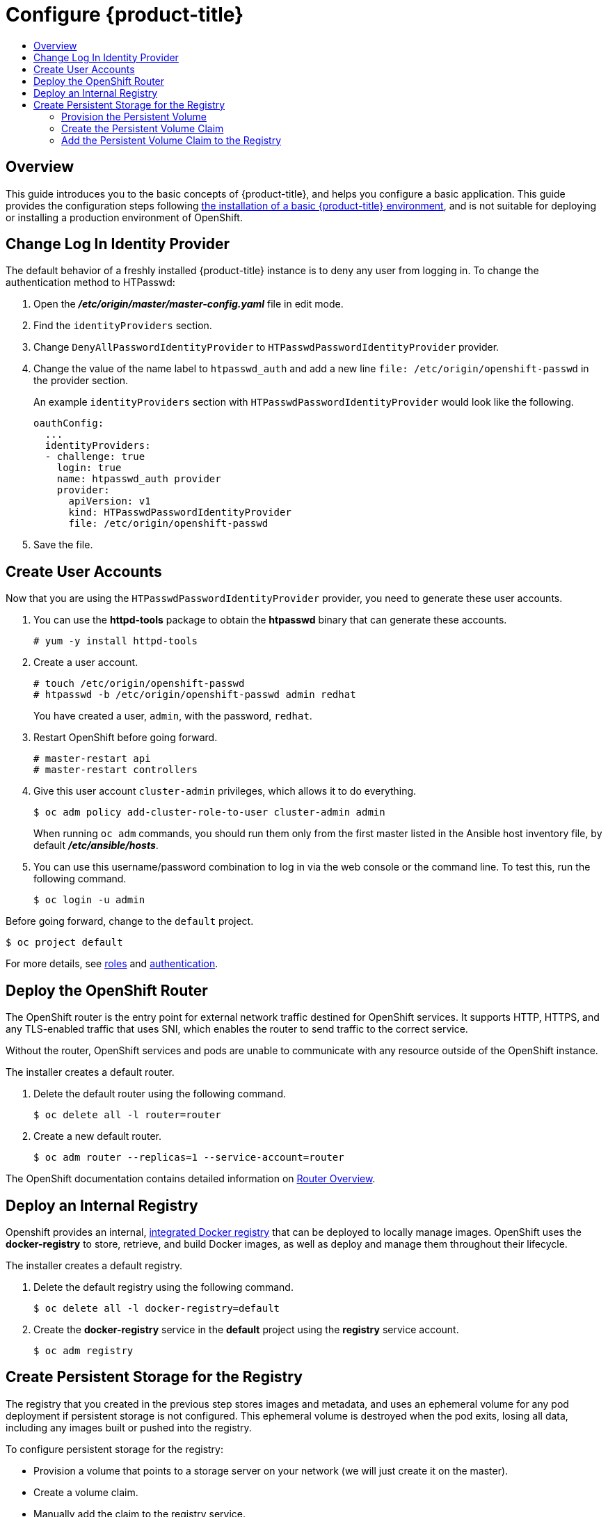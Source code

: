 [[getting-started-configure-openshift]]
= Configure {product-title}
:data-uri:
:experimental:
:toc: macro
:toc-title:
:prewrap!:

toc::[]

[[configure-overview]]
== Overview

This guide introduces you to the basic concepts of {product-title}, and helps
you configure a basic application. This guide provides the configuration steps
following
xref:../getting_started/install_openshift.adoc#getting-started-install-openshift[the
installation of a basic {product-title} environment], and is not suitable for
deploying or installing a production environment of OpenShift.

[[change-log-in-identity-provider]]
== Change Log In Identity Provider

The default behavior of a freshly installed {product-title} instance is to deny
any user from logging in. To change the authentication method to HTPasswd:

. Open the *_/etc/origin/master/master-config.yaml_* file in edit mode.
. Find the `identityProviders` section.
. Change
`DenyAllPasswordIdentityProvider` to `HTPasswdPasswordIdentityProvider`
provider.
. Change the value of the name label to `htpasswd_auth` and add a
new line `file: /etc/origin/openshift-passwd` in the provider section.
+
An example `identityProviders` section with `HTPasswdPasswordIdentityProvider`
would look like the following.
+
----
oauthConfig:
  ...
  identityProviders:
  - challenge: true
    login: true
    name: htpasswd_auth provider
    provider:
      apiVersion: v1
      kind: HTPasswdPasswordIdentityProvider
      file: /etc/origin/openshift-passwd
----

. Save the file.

[[create-user-accounts]]
== Create User Accounts

Now that you are using the `HTPasswdPasswordIdentityProvider` provider, you
need to generate these user accounts.

. You can use the *httpd-tools* package to obtain the *htpasswd* binary that can
generate these accounts.
+
----
# yum -y install httpd-tools
----

. Create a user account.
+
----
# touch /etc/origin/openshift-passwd
# htpasswd -b /etc/origin/openshift-passwd admin redhat
----
+
You have created a user, `admin`, with the password, `redhat`.

. Restart OpenShift before going forward.
+
----
# master-restart api
# master-restart controllers
----

. Give this user account `cluster-admin` privileges, which allows it to do
everything.
+
----
$ oc adm policy add-cluster-role-to-user cluster-admin admin
----
+
// tag::ocadm-note[]
When running `oc adm` commands, you should run them only from 
the first master listed in the Ansible host inventory file,
by default *_/etc/ansible/hosts_*.
// end::ocadm-note[]

. You can use this username/password combination to log in via the web
console or the command line. To test this, run the following command.
+
----
$ oc login -u admin
----

Before going forward, change to the `default` project.

----
$ oc project default
----

For more details, see
xref:../admin_guide/manage_rbac.adoc#admin-guide-manage-rbac[roles]
and
xref:../install_config/configuring_authentication.adoc#install-config-configuring-authentication[authentication].

[[deploy-router]]
== Deploy the OpenShift Router

The OpenShift router is the entry point for external network traffic destined
for OpenShift services. It supports HTTP, HTTPS, and any TLS-enabled traffic
that uses SNI, which enables the router to send traffic to the correct service.

Without the router, OpenShift services and pods are unable to communicate with
any resource outside of the OpenShift instance.

The installer creates a default router.

. Delete the default router using the following command.
+
----
$ oc delete all -l router=router
----

. Create a new default router.
+
----
$ oc adm router --replicas=1 --service-account=router
----

The OpenShift documentation contains detailed information on
xref:../install_config/router/index.adoc#install-config-router-overview[Router Overview].

[[deploy-internal-registry]]
== Deploy an Internal Registry

Openshift provides an internal, xref:../architecture/infrastructure_components/image_registry.adoc#integrated-openshift-registry[integrated Docker registry] that can be deployed
to locally manage images. OpenShift uses the *docker-registry* to store,
retrieve, and build Docker images, as well as deploy and manage them throughout
their lifecycle.

The installer creates a default registry.

. Delete the default registry using the following command.
+
----
$ oc delete all -l docker-registry=default
----

. Create the *docker-registry* service in the *default* project using the
*registry* service account.
+
----
$ oc adm registry
----

[[create-persistent-storage-for-registry]]
== Create Persistent Storage for the Registry

The registry that you created in the previous step stores images and metadata,
and uses an ephemeral volume for any pod deployment if persistent storage is not
configured. This ephemeral volume is destroyed when the pod exits, losing all
data, including any images built or pushed into the registry.

To configure persistent storage for the registry:

* Provision a volume that points to a storage server on your network (we will just
create it on the master).
* Create a volume claim.
* Manually add the claim to the registry service.

NOTE: The following steps to configure persistent storage for the registry apply
to storage for any image that requires persistent data and not just for the
registry. The registry is just another image in the OpenShift environment.

[[provision-persistent-volume]]
=== Provision the Persistent Volume

. Create a registry volume file on your master, as shown here, and call it
*_registry-volume.yaml_*.
+
[subs="verbatim,macros"]
----
apiVersion: v1
kind: PersistentVolume
metadata:
  name: pass:quotes[_registry-volume_]
spec:
  capacity:
    storage: pass:quotes[_3Gi_]
  accessModes:
  - ReadWriteMany
  nfs:
    path: /root/storage
    server: master.openshift.example.com
----
+
The folder *_/root/storage_* must exist. Make sure to change the server entry to
point to your master.

. Create the registry persistent volume in OpenShift.
+
----
$ oc create -f registry-volume.yaml
----

[[create-persistent-volume-claim]]
=== Create the Persistent Volume Claim

Create a claim to bind the persistent volume created earlier. This claim is what
ties the registry service to the persistent volume.

. Create another file called *_registry-volume-claim.yaml_*.
+
[subs="verbatim,macros"]
----
apiVersion: v1
kind: PersistentVolumeClaim
metadata:
  name: pass:quotes[_registry-volume-claim_]
spec:
  accessModes:
    - ReadWriteMany
  resources:
    requests:
      storage: 3Gi
----

. Create the claim.
+
----
$ oc create -f registry-volume-claim.yaml
----

You have now created the Persistent Volume and the Persistent Volume Claim, and
now need to add this claim to the registry.

[[add-claim-to-registry]]
=== Add the Persistent Volume Claim to the Registry

[subs="verbatim,macros"]
----
$ oc volume dc/docker-registry \
    --add --overwrite -t persistentVolumeClaim \
    --claim-name=pass:quotes[_registry-volume-claim_] \
    --name=registry-storage
----

The *docker-registry* will now use the 3 GB persistent volume created for
storing image and metadata.
